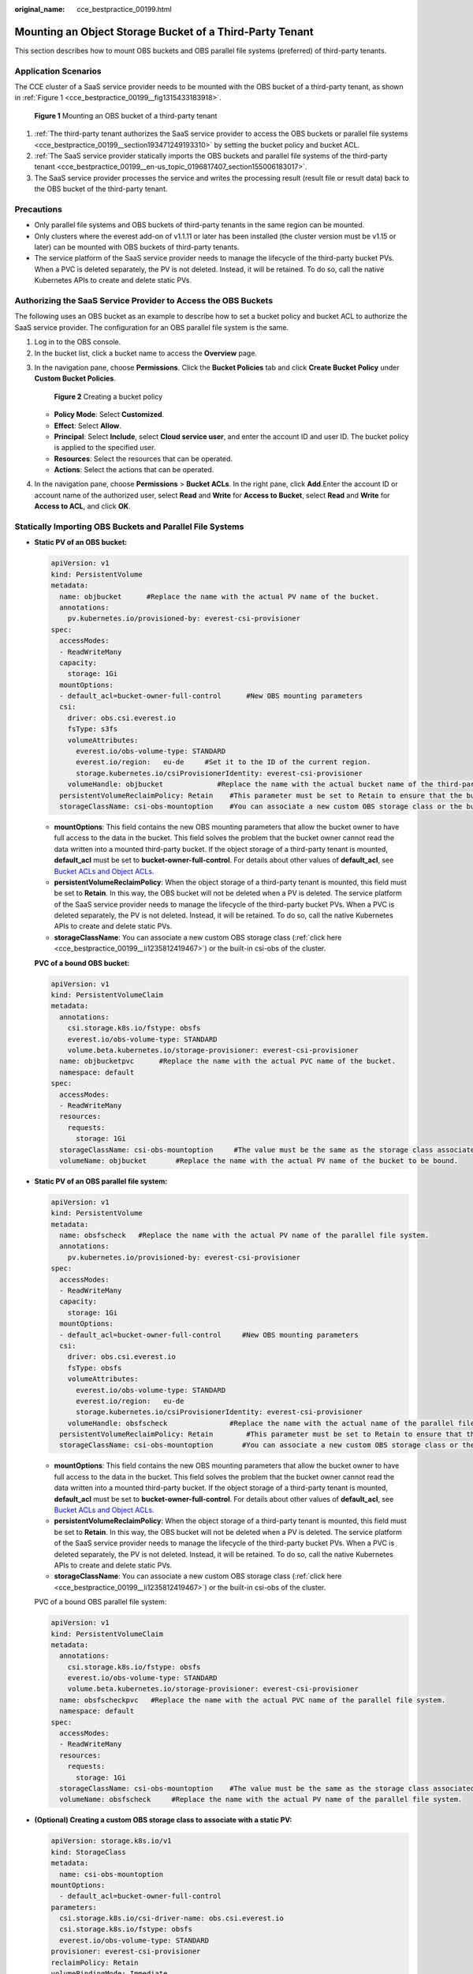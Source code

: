 :original_name: cce_bestpractice_00199.html

.. _cce_bestpractice_00199:

Mounting an Object Storage Bucket of a Third-Party Tenant
=========================================================

This section describes how to mount OBS buckets and OBS parallel file systems (preferred) of third-party tenants.

Application Scenarios
---------------------

The CCE cluster of a SaaS service provider needs to be mounted with the OBS bucket of a third-party tenant, as shown in :ref:`Figure 1 <cce_bestpractice_00199__fig1315433183918>`.

.. _cce_bestpractice_00199__fig1315433183918:

.. figure:: /_static/images/en-us_image_0000001701785281.png
   :alt: **Figure 1** Mounting an OBS bucket of a third-party tenant

   **Figure 1** Mounting an OBS bucket of a third-party tenant

#. :ref:`The third-party tenant authorizes the SaaS service provider to access the OBS buckets or parallel file systems <cce_bestpractice_00199__section193471249193310>` by setting the bucket policy and bucket ACL.
#. :ref:`The SaaS service provider statically imports the OBS buckets and parallel file systems of the third-party tenant <cce_bestpractice_00199__en-us_topic_0196817407_section155006183017>`.
#. The SaaS service provider processes the service and writes the processing result (result file or result data) back to the OBS bucket of the third-party tenant.

Precautions
-----------

-  Only parallel file systems and OBS buckets of third-party tenants in the same region can be mounted.
-  Only clusters where the everest add-on of v1.1.11 or later has been installed (the cluster version must be v1.15 or later) can be mounted with OBS buckets of third-party tenants.
-  The service platform of the SaaS service provider needs to manage the lifecycle of the third-party bucket PVs. When a PVC is deleted separately, the PV is not deleted. Instead, it will be retained. To do so, call the native Kubernetes APIs to create and delete static PVs.

.. _cce_bestpractice_00199__section193471249193310:

Authorizing the SaaS Service Provider to Access the OBS Buckets
---------------------------------------------------------------

The following uses an OBS bucket as an example to describe how to set a bucket policy and bucket ACL to authorize the SaaS service provider. The configuration for an OBS parallel file system is the same.

#. Log in to the OBS console.
#. In the bucket list, click a bucket name to access the **Overview** page.

3. In the navigation pane, choose **Permissions**. Click the **Bucket Policies** tab and click **Create Bucket Policy** under **Custom Bucket Policies**.


   .. figure:: /_static/images/en-us_image_0000001780253930.png
      :alt: **Figure 2** Creating a bucket policy

      **Figure 2** Creating a bucket policy

   -  **Policy Mode**: Select **Customized**.
   -  **Effect**: Select **Allow**.
   -  **Principal**: Select **Include**, select **Cloud service user**, and enter the account ID and user ID. The bucket policy is applied to the specified user.
   -  **Resources**: Select the resources that can be operated.
   -  **Actions**: Select the actions that can be operated.

4. In the navigation pane, choose **Permissions** > **Bucket ACLs**. In the right pane, click **Add**.Enter the account ID or account name of the authorized user, select **Read** and **Write** for **Access to Bucket**, select **Read** and **Write** for **Access to ACL**, and click **OK**.

.. _cce_bestpractice_00199__en-us_topic_0196817407_section155006183017:

Statically Importing OBS Buckets and Parallel File Systems
----------------------------------------------------------

-  **Static PV of an OBS bucket:**

   .. code-block::

      apiVersion: v1
      kind: PersistentVolume
      metadata:
        name: objbucket      #Replace the name with the actual PV name of the bucket.
        annotations:
          pv.kubernetes.io/provisioned-by: everest-csi-provisioner
      spec:
        accessModes:
        - ReadWriteMany
        capacity:
          storage: 1Gi
        mountOptions:
        - default_acl=bucket-owner-full-control      #New OBS mounting parameters
        csi:
          driver: obs.csi.everest.io
          fsType: s3fs
          volumeAttributes:
            everest.io/obs-volume-type: STANDARD
            everest.io/region:   eu-de     #Set it to the ID of the current region.
            storage.kubernetes.io/csiProvisionerIdentity: everest-csi-provisioner
          volumeHandle: objbucket             #Replace the name with the actual bucket name of the third-party tenant.
        persistentVolumeReclaimPolicy: Retain    #This parameter must be set to Retain to ensure that the bucket will not be deleted when a PV is deleted.
        storageClassName: csi-obs-mountoption    #You can associate a new custom OBS storage class or the built-in csi-obs of the cluster.

   -  **mountOptions**: This field contains the new OBS mounting parameters that allow the bucket owner to have full access to the data in the bucket. This field solves the problem that the bucket owner cannot read the data written into a mounted third-party bucket. If the object storage of a third-party tenant is mounted, **default_acl** must be set to **bucket-owner-full-control**. For details about other values of **default_acl**, see `Bucket ACLs and Object ACLs <https://docs.otc.t-systems.com/usermanual/obs/en-us_topic_0066088967.html>`__.
   -  **persistentVolumeReclaimPolicy**: When the object storage of a third-party tenant is mounted, this field must be set to **Retain**. In this way, the OBS bucket will not be deleted when a PV is deleted. The service platform of the SaaS service provider needs to manage the lifecycle of the third-party bucket PVs. When a PVC is deleted separately, the PV is not deleted. Instead, it will be retained. To do so, call the native Kubernetes APIs to create and delete static PVs.
   -  **storageClassName**: You can associate a new custom OBS storage class (:ref:`click here <cce_bestpractice_00199__li1235812419467>`) or the built-in csi-obs of the cluster.

   **PVC of a bound OBS bucket:**

   .. code-block::

      apiVersion: v1
      kind: PersistentVolumeClaim
      metadata:
        annotations:
          csi.storage.k8s.io/fstype: obsfs
          everest.io/obs-volume-type: STANDARD
          volume.beta.kubernetes.io/storage-provisioner: everest-csi-provisioner
        name: objbucketpvc      #Replace the name with the actual PVC name of the bucket.
        namespace: default
      spec:
        accessModes:
        - ReadWriteMany
        resources:
          requests:
            storage: 1Gi
        storageClassName: csi-obs-mountoption     #The value must be the same as the storage class associated with the bound PV.
        volumeName: objbucket       #Replace the name with the actual PV name of the bucket to be bound.

-  **Static PV of an OBS parallel file system:**

   .. code-block::

      apiVersion: v1
      kind: PersistentVolume
      metadata:
        name: obsfscheck   #Replace the name with the actual PV name of the parallel file system.
        annotations:
          pv.kubernetes.io/provisioned-by: everest-csi-provisioner
      spec:
        accessModes:
        - ReadWriteMany
        capacity:
          storage: 1Gi
        mountOptions:
        - default_acl=bucket-owner-full-control     #New OBS mounting parameters
        csi:
          driver: obs.csi.everest.io
          fsType: obsfs
          volumeAttributes:
            everest.io/obs-volume-type: STANDARD
            everest.io/region:   eu-de
            storage.kubernetes.io/csiProvisionerIdentity: everest-csi-provisioner
          volumeHandle: obsfscheck               #Replace the name with the actual name of the parallel file system of the third-party tenant.
        persistentVolumeReclaimPolicy: Retain        #This parameter must be set to Retain to ensure that the bucket will not be deleted when a PV is deleted.
        storageClassName: csi-obs-mountoption       #You can associate a new custom OBS storage class or the built-in csi-obs of the cluster.

   -  **mountOptions**: This field contains the new OBS mounting parameters that allow the bucket owner to have full access to the data in the bucket. This field solves the problem that the bucket owner cannot read the data written into a mounted third-party bucket. If the object storage of a third-party tenant is mounted, **default_acl** must be set to **bucket-owner-full-control**. For details about other values of **default_acl**, see `Bucket ACLs and Object ACLs <https://docs.otc.t-systems.com/usermanual/obs/en-us_topic_0066088967.html>`__.
   -  **persistentVolumeReclaimPolicy**: When the object storage of a third-party tenant is mounted, this field must be set to **Retain**. In this way, the OBS bucket will not be deleted when a PV is deleted. The service platform of the SaaS service provider needs to manage the lifecycle of the third-party bucket PVs. When a PVC is deleted separately, the PV is not deleted. Instead, it will be retained. To do so, call the native Kubernetes APIs to create and delete static PVs.
   -  **storageClassName**: You can associate a new custom OBS storage class (:ref:`click here <cce_bestpractice_00199__li1235812419467>`) or the built-in csi-obs of the cluster.

   PVC of a bound OBS parallel file system:

   .. code-block::

      apiVersion: v1
      kind: PersistentVolumeClaim
      metadata:
        annotations:
          csi.storage.k8s.io/fstype: obsfs
          everest.io/obs-volume-type: STANDARD
          volume.beta.kubernetes.io/storage-provisioner: everest-csi-provisioner
        name: obsfscheckpvc   #Replace the name with the actual PVC name of the parallel file system.
        namespace: default
      spec:
        accessModes:
        - ReadWriteMany
        resources:
          requests:
            storage: 1Gi
        storageClassName: csi-obs-mountoption    #The value must be the same as the storage class associated with the bound PV.
        volumeName: obsfscheck     #Replace the name with the actual PV name of the parallel file system.

-  .. _cce_bestpractice_00199__li1235812419467:

   **(Optional) Creating a custom OBS storage class to associate with a static PV:**

   .. code-block::

      apiVersion: storage.k8s.io/v1
      kind: StorageClass
      metadata:
        name: csi-obs-mountoption
      mountOptions:
        - default_acl=bucket-owner-full-control
      parameters:
        csi.storage.k8s.io/csi-driver-name: obs.csi.everest.io
        csi.storage.k8s.io/fstype: obsfs
        everest.io/obs-volume-type: STANDARD
      provisioner: everest-csi-provisioner
      reclaimPolicy: Retain
      volumeBindingMode: Immediate

   -  **csi.storage.k8s.io/fstype**: File type. The value can be **obsfs** or **s3fs**. If the value is **s3fs**, an OBS bucket is created and mounted using s3fs. If the value is **obsfs**, an OBS parallel file system is created and mounted using obsfs.
   -  **reclaimPolicy**: Reclaim policy of a PV. The value will be set in **PV.spec.persistentVolumeReclaimPolicy** dynamically created based on the new PVC associated with the storage class. If the value is **Delete**, the external OBS bucket and the PV will be deleted when the PVC is deleted. If the value is **Retain**, the PV and external storage are retained when the PVC is deleted. In this case, clear the PV separately. In the scenario where an imported third-party bucket is associated, the storage class is used only for associating static PVs (with this field set to **Retain**). Dynamic creation is not involved.
